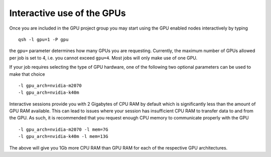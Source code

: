 Interactive use of the GPUs
===========================
Once you are included in the GPU project group you may start using the GPU enabled nodes interactively by typing ::

        qsh -l gpu=1 -P gpu

the ``gpu=`` parameter determines how many GPUs you are requesting. Currently, the maximum number of GPUs allowed per job is set to 4, i.e. you cannot exceed ``gpu=4``. Most jobs will only make use of one GPU.

If your job requires selecting the type of GPU hardware, one of the following two optional parameters can be used to make that choice ::

	-l gpu_arch=nvidia-m2070
	-l gpu_arch=nvidia-k40m

Interactive sessions provide you with 2 Gigabytes of CPU RAM by default which is significantly less than the amount of GPU RAM available. This can lead to issues where your session has insufficient CPU RAM to transfer data to and from the GPU. As such, it is recommended that you request enough CPU memory to communicate properly with the GPU ::

        -l gpu_arch=nvidia-m2070 -l mem=7G
        -l gpu_arch=nvidia-k40m -l mem=13G

The above will give you 1Gb more CPU RAM than GPU RAM for each of the respective GPU architectures. 
